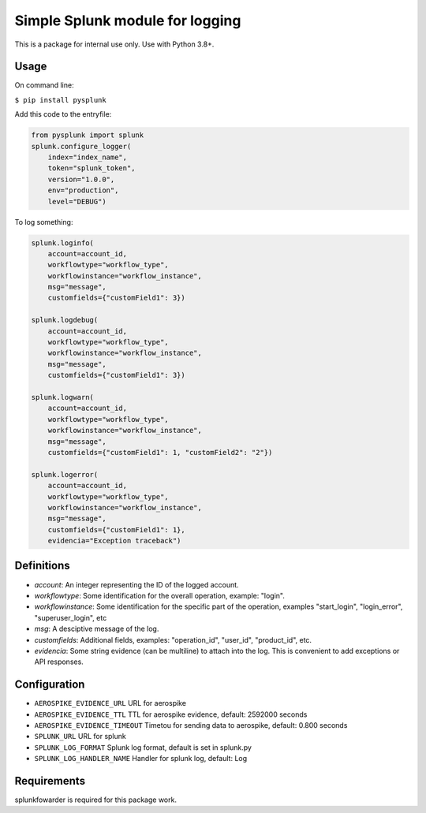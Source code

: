 Simple Splunk module for logging
================================

This is a package for internal use only. Use with Python 3.8+.


Usage
-----

On command line:

``$ pip install pysplunk``

Add this code to the entryfile:

.. code:: python

    from pysplunk import splunk
    splunk.configure_logger(
        index="index_name",
        token="splunk_token",
        version="1.0.0",
        env="production",
        level="DEBUG")

To log something:

.. code:: python

  splunk.loginfo(
      account=account_id,
      workflowtype="workflow_type",
      workflowinstance="workflow_instance",
      msg="message",
      customfields={"customField1": 3})
  
  splunk.logdebug(
      account=account_id,
      workflowtype="workflow_type",
      workflowinstance="workflow_instance",
      msg="message",
      customfields={"customField1": 3})
  
  splunk.logwarn(
      account=account_id,
      workflowtype="workflow_type",
      workflowinstance="workflow_instance",
      msg="message",
      customfields={"customField1": 1, "customField2": "2"})
  
  splunk.logerror(
      account=account_id,
      workflowtype="workflow_type",
      workflowinstance="workflow_instance",
      msg="message",
      customfields={"customField1": 1},
      evidencia="Exception traceback")


Definitions
-----------

* *account*: An integer representing the ID of the logged account.
* *workflowtype*: Some identification for the overall operation, example: "login".
* *workflowinstance*: Some identification for the specific part of the operation, examples "start_login", "login_error", "superuser_login", etc
* *msg*: A desciptive message of the log.
* *customfields*: Additional fields, examples: "operation_id", "user_id", "product_id", etc.
* *evidencia*: Some string evidence (can be multiline) to attach into the log. This is convenient to add exceptions or API responses.


Configuration
-------------

* ``AEROSPIKE_EVIDENCE_URL`` URL for aerospike
* ``AEROSPIKE_EVIDENCE_TTL`` TTL for aerospike evidence, default: 2592000 seconds
* ``AEROSPIKE_EVIDENCE_TIMEOUT`` Timetou for sending data to aerospike, default: 0.800 seconds
* ``SPLUNK_URL`` URL for splunk
* ``SPLUNK_LOG_FORMAT`` Splunk log format, default is set in splunk.py
* ``SPLUNK_LOG_HANDLER_NAME`` Handler for splunk log, default: Log


Requirements
------------

splunkfowarder is required for this package work.
